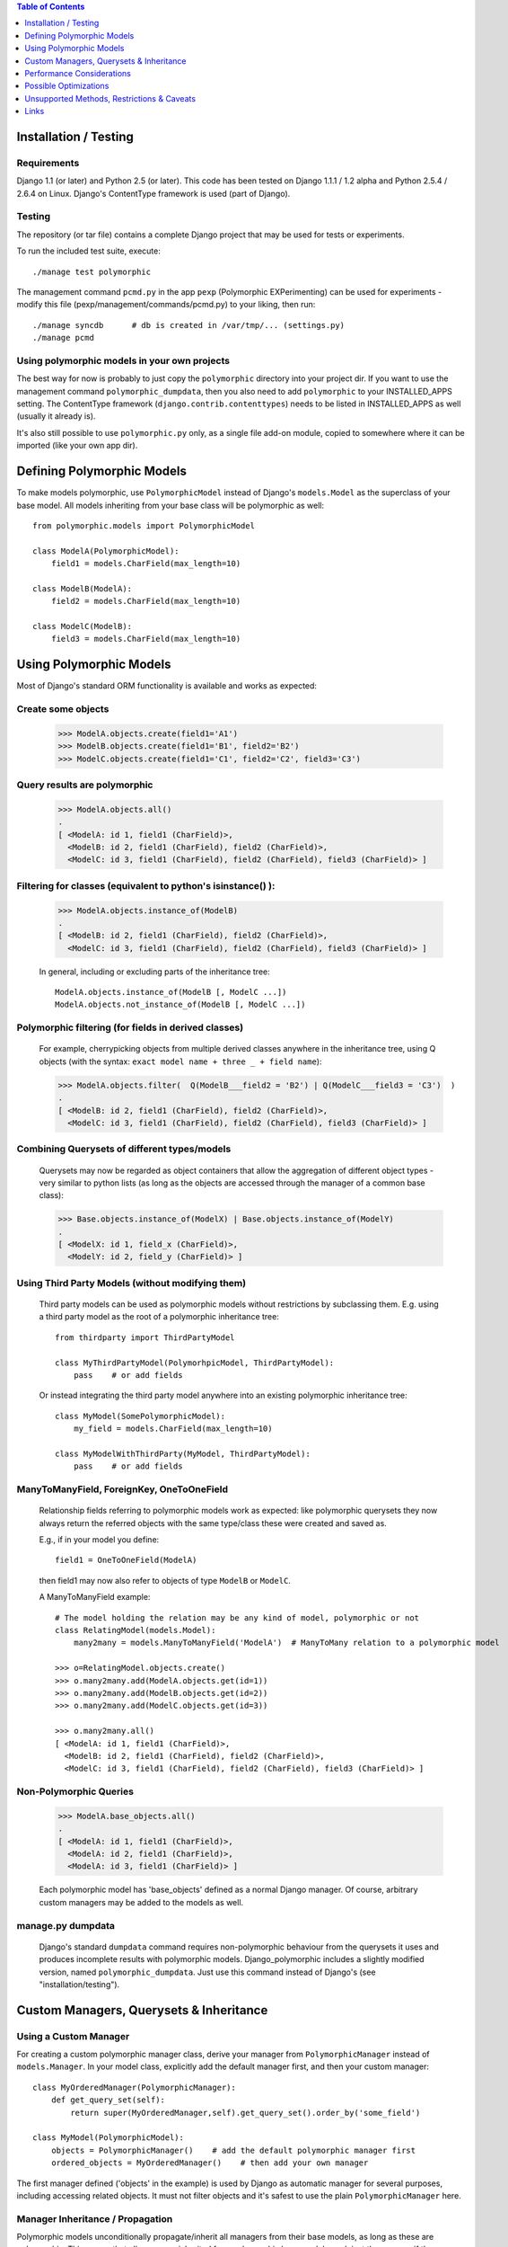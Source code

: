 .. contents:: Table of Contents
	:depth: 1

Installation / Testing
======================

Requirements
------------

Django 1.1 (or later) and Python 2.5 (or later). This code has been tested
on Django 1.1.1 / 1.2 alpha and Python 2.5.4 / 2.6.4 on Linux.
Django's ContentType framework is used (part of Django).


Testing
-------

The repository (or tar file)  contains a complete Django project
that may be used for tests or experiments.

To run the included test suite, execute::

    ./manage test polymorphic

The management command ``pcmd.py`` in the app ``pexp`` (Polymorphic EXPerimenting)
can be used for experiments - modify this file (pexp/management/commands/pcmd.py)
to your liking, then run::

    ./manage syncdb      # db is created in /var/tmp/... (settings.py)
    ./manage pcmd
    
Using polymorphic models in your own projects
---------------------------------------------

The best way for now is probably to just copy the ``polymorphic`` directory
into your project dir. If you want to use the management command
``polymorphic_dumpdata``, then you also need to add ``polymorphic``
to your INSTALLED_APPS setting. The ContentType framework 
(``django.contrib.contenttypes``) needs to be listed in INSTALLED_APPS
as well (usually it already is). 

It's also still possible to use ``polymorphic.py`` only, as a single file
add-on module, copied to somewhere where it can be imported (like your
own app dir).


Defining Polymorphic Models
===========================

To make models polymorphic, use ``PolymorphicModel`` instead of Django's
``models.Model`` as the superclass of your base model. All models
inheriting from your base class will be polymorphic as well::

    from polymorphic.models import PolymorphicModel    

    class ModelA(PolymorphicModel):
        field1 = models.CharField(max_length=10)
        
    class ModelB(ModelA):
        field2 = models.CharField(max_length=10)
        
    class ModelC(ModelB):
        field3 = models.CharField(max_length=10)


Using Polymorphic Models
========================

Most of Django's standard ORM functionality is available
and works as expected:

Create some objects
-------------------

    >>> ModelA.objects.create(field1='A1')
    >>> ModelB.objects.create(field1='B1', field2='B2')
    >>> ModelC.objects.create(field1='C1', field2='C2', field3='C3')

Query results are polymorphic
-----------------------------

    >>> ModelA.objects.all()
    .
    [ <ModelA: id 1, field1 (CharField)>,
      <ModelB: id 2, field1 (CharField), field2 (CharField)>,
      <ModelC: id 3, field1 (CharField), field2 (CharField), field3 (CharField)> ]

Filtering for classes (equivalent to python's isinstance() ):
-------------------------------------------------------------

    >>> ModelA.objects.instance_of(ModelB)
    .
    [ <ModelB: id 2, field1 (CharField), field2 (CharField)>,
      <ModelC: id 3, field1 (CharField), field2 (CharField), field3 (CharField)> ]
    
    In general, including or excluding parts of the inheritance tree::
        
        ModelA.objects.instance_of(ModelB [, ModelC ...])
        ModelA.objects.not_instance_of(ModelB [, ModelC ...])

Polymorphic filtering (for fields in derived classes)
-----------------------------------------------------

    For example, cherrypicking objects from multiple derived classes
    anywhere in the inheritance tree, using Q objects (with the
    syntax: ``exact model name + three _ + field name``):
    
    >>> ModelA.objects.filter(  Q(ModelB___field2 = 'B2') | Q(ModelC___field3 = 'C3')  )
    .
    [ <ModelB: id 2, field1 (CharField), field2 (CharField)>,
      <ModelC: id 3, field1 (CharField), field2 (CharField), field3 (CharField)> ]

Combining Querysets of different types/models
---------------------------------------------

    Querysets may now be regarded as object containers that allow the
    aggregation of  different object types - very similar to python
    lists (as long as the objects are accessed through the manager of
    a common base class):

    >>> Base.objects.instance_of(ModelX) | Base.objects.instance_of(ModelY)
    .
    [ <ModelX: id 1, field_x (CharField)>,
      <ModelY: id 2, field_y (CharField)> ]

Using Third Party Models (without modifying them)
-------------------------------------------------

    Third party models can be used as polymorphic models without
    restrictions by subclassing them. E.g. using a third party
    model as the root of a polymorphic inheritance tree::
        
        from thirdparty import ThirdPartyModel
        
        class MyThirdPartyModel(PolymorhpicModel, ThirdPartyModel):
            pass    # or add fields
    
    Or instead integrating the third party model anywhere into an
    existing polymorphic inheritance tree::

        class MyModel(SomePolymorphicModel):
            my_field = models.CharField(max_length=10)
        
        class MyModelWithThirdParty(MyModel, ThirdPartyModel):
            pass    # or add fields
  
ManyToManyField, ForeignKey, OneToOneField
------------------------------------------

    Relationship fields referring to polymorphic models work as
    expected: like polymorphic querysets they now always return the
    referred objects with the same type/class these were created and
    saved as.
    
    E.g., if in your model you define::
    
        field1 = OneToOneField(ModelA)
        
    then field1 may now also refer to objects of type ``ModelB`` or ``ModelC``.
    
    A ManyToManyField example::

        # The model holding the relation may be any kind of model, polymorphic or not
        class RelatingModel(models.Model):
            many2many = models.ManyToManyField('ModelA')  # ManyToMany relation to a polymorphic model

        >>> o=RelatingModel.objects.create()
        >>> o.many2many.add(ModelA.objects.get(id=1))
        >>> o.many2many.add(ModelB.objects.get(id=2))
        >>> o.many2many.add(ModelC.objects.get(id=3))
        
        >>> o.many2many.all()
        [ <ModelA: id 1, field1 (CharField)>,
          <ModelB: id 2, field1 (CharField), field2 (CharField)>,
          <ModelC: id 3, field1 (CharField), field2 (CharField), field3 (CharField)> ]

Non-Polymorphic Queries
-----------------------
    
    >>> ModelA.base_objects.all()
    .
    [ <ModelA: id 1, field1 (CharField)>,
      <ModelA: id 2, field1 (CharField)>,
      <ModelA: id 3, field1 (CharField)> ]

    Each polymorphic model has 'base_objects' defined as a normal
    Django manager. Of course, arbitrary custom managers may be
    added to the models as well.
    
manage.py dumpdata
------------------
    
    Django's standard ``dumpdata`` command requires non-polymorphic
    behaviour from the querysets it uses and produces incomplete
    results with polymorphic models. Django_polymorphic includes
    a slightly modified version, named ``polymorphic_dumpdata``.
    Just use this command instead of Django's (see "installation/testing").
    

Custom Managers, Querysets & Inheritance
========================================
    
Using a Custom Manager
----------------------

For creating a custom polymorphic manager class, derive your manager
from ``PolymorphicManager`` instead of ``models.Manager``. In your model
class, explicitly add the default manager first, and then your
custom manager::

        class MyOrderedManager(PolymorphicManager):
            def get_query_set(self):
                return super(MyOrderedManager,self).get_query_set().order_by('some_field')
                
        class MyModel(PolymorphicModel):
            objects = PolymorphicManager()    # add the default polymorphic manager first
            ordered_objects = MyOrderedManager()    # then add your own manager

The first manager defined ('objects' in the example) is used by
Django as automatic manager for several purposes, including accessing
related objects. It must not filter objects and it's safest to use
the plain ``PolymorphicManager`` here.

Manager Inheritance / Propagation
---------------------------------

Polymorphic models unconditionally propagate/inherit all managers from
their base models, as long as these are polymorphic. This means that all
managers inherited from polymorphic base models work just the same as if
they were defined in the new model.

An example (inheriting from MyModel above)::

    class MyModel2(MyModel):
        pass

    # Managers inherited from MyModel:
    # the regular 'objects' manager and the custom 'ordered_objects' manager
    >>> MyModel2.objects.all()
    >>> MyModel2.ordered_objects.all()

Using a Custom Queryset Class
-----------------------------

The ``PolymorphicManager`` class accepts one initialization argument,
which is the queryset class the manager should use. A custom
custom queryset class can be defined and used like this::

        class MyQuerySet(PolymorphicQuerySet):
            def my_queryset_method(...):
                ...
    
        class MyModel(PolymorphicModel):
            my_objects=PolymorphicManager(MyQuerySet)
            ...
    

Performance Considerations
==========================

The current implementation is pretty simple and does not use any
custom SQL - it is purely based on the Django ORM. Right now the
query ::

    result_objects = list( ModelA.objects.filter(...) )
    
performs one SQL query to retrieve ``ModelA`` objects and one additional
query for each unique derived class occurring in result_objects.
The best case for retrieving 100 objects is 1 db query if all are
class ``ModelA``. If 50 objects are ``ModelA`` and 50 are ``ModelB``, then
two queries are executed. If result_objects contains only the base model
type (``ModelA``), the polymorphic models are just as efficient as plain
Django models (in terms of executed queries). The pathological worst
case is 101 db queries if result_objects contains 100 different
object types (with all of them subclasses of ``ModelA``).

Performance ist relative: when Django users create their own
polymorphic ad-hoc solution (without a tool like ``django_polymorphic``),
this usually results in a variation of ::

    result_objects = [ o.get_real_instance() for o in BaseModel.objects.filter(...) ]

which has really bad performance. Relative to this, the
performance of the current ``django_polymorphic`` is pretty good.
It may well be efficient enough for the majority of use cases.

Chunking: The implementation always requests objects in chunks of
size ``Polymorphic_QuerySet_objects_per_request``. This limits the
complexity/duration for each query, including the pathological cases.


Possible Optimizations
======================

``PolymorphicQuerySet`` can be optimized to require only one SQL query
for the queryset evaluation and retrieval of all objects.

Basically, what ist needed is a possibility to pull in the fields
from all relevant sub-models with one SQL query. However, some deeper
digging into the Django database layer will be required in order to
make this happen.

A viable option might be to get the SQL query from the QuerySet
(probably from ``django.db.models.SQL.compiler.SQLCompiler.as_sql``), 
making sure that all necessary joins are done, and then doing a
custom SQL request from there (like in ``SQLCompiler.execute_sql``).

An optimized version could fall back to the current ORM-only
implementation for all non-SQL databases.

SQL Complexity 
--------------

With only one SQL query, one SQL join for each possible subclass
would be needed (``BaseModel.__subclasses__()``, recursively).
With two SQL queries, the number of joins could be reduced to the
number of actuallly occurring subclasses in the result. A final
implementation might want to use one query only if the number of
possible subclasses (and therefore joins) is not too large, and
two queries otherwise (using the first query to determine the
actually occurring subclasses, reducing the number of joins for
the second).

A relatively large number of joins may be needed in both cases,
which raises concerns regarding the efficiency of these database
queries. It is currently unclear however, how many model classes
will actually be involved in typical use cases - the total number
of classes in the inheritance tree as well as the number of distinct
classes in query results. It may well turn out that the increased
number of joins is no problem for the DBMS in all realistic use
cases. Alternatively, if the SQL query execution time is
significantly longer even in common use cases, this may still be
acceptable in exchange for the added functionality.

General 
-------------------

Let's not forget that all of the above is just about optimization.
The current implementation already works well - and perhaps well
enough for the majority of applications. 

Also, it seems that further optimization (down to one DB request)
would be restricted to a small area of the code, straightforward
to implement, and mostly independent from the rest of the module.
So this optimization can be done at any later time (like when
it's needed).


Unsupported Methods, Restrictions & Caveats
===========================================

Currently Unsupported Queryset Methods
--------------------------------------

+   ``aggregate()`` probably makes only sense in a purely non-OO/relational
    way. So it seems an implementation would just fall back to the
    Django vanilla equivalent.
    
+   ``annotate()``: The current '_get_real_instances' would need minor
    enhancement.

+   ``defer()`` and ``only()``: Full support, including slight polymorphism
    enhancements, seems to be straighforward
    (depends on '_get_real_instances'). 

+   ``extra()``: Does not really work with the current implementation of 
    '_get_real_instances'. It's unclear if it should be supported.

+   ``select_related()``: This would probably need Django core support
    for traversing the reverse model inheritance OneToOne relations
    with Django's select_related(), e.g.:
    ``select_related('modela__modelb__foreignkeyfield')``.
    Also needs more thought/investigation. 

+   ``distinct()`` needs more thought and investigation as well

+   ``values()`` & ``values_list()``: Implementation seems to be mostly
    straighforward

Restrictions & Caveats
----------------------

*   Diamond shaped inheritance: There seems to be a general problem 
    with diamond shaped multiple model inheritance with Django models
    (tested with V1.1).
    An example is here: http://code.djangoproject.com/ticket/10808.
    This problem is aggravated when trying to enhance models.Model
    by subclassing it instead of modifying Django core (as we do here
    with PolymorphicModel).
  
*   A reference (``ContentType``) to the real/leaf model is stored
    in the base model (the base model directly inheriting from
    PolymorphicModel). If a model or an app is renamed, then Django's
    ContentType table needs to be corrected too, if the db content
    should stay usable after the rename.
    
*   The use of ContentType together with Django's seralisation or 
	fixtures seems to pose problems up to Django 1.1. This issue
	seems to be resolved for Django 1.2	(changeset 11863: Fixed #7052,
	Added support for natural keys in serialization).
	http://code.djangoproject.com/ticket/7052
	http://stackoverflow.com/questions/853796/problems-with-contenttypes-when-loading-a-fixture-in-django

*   For all objects that are not instances of the base class, but
    instances of a subclass, the base class fields are currently
    transferred twice from the database (an artefact of the current
    implementation's simplicity).

*   __getattribute__ hack: For base model inheritance back relation
    fields (like basemodel_ptr), as well as implicit model inheritance
    forward relation fields, Django internally tries to use our
    polymorphic manager/queryset in some places, which of course it
    should not. Currently this is solved with a hacky __getattribute__
    in PolymorphicModel, which causes some overhead. A minor patch t
    Django core would probably get rid of that.

In General
----------   
 
It's important to consider that this code is still very new and experimental.

Right now it's suitable only for the more enterprising early adopters.

It does seem to work well for a number of people (including me), but
it's still very early and API changes, code reorganisations or further
schema changes are still a possibility.


Links
=====

- http://code.djangoproject.com/wiki/ModelInheritance
- http://lazypython.blogspot.com/2009/02/second-look-at-inheritance-and.html
- http://www.djangosnippets.org/snippets/1031/
- http://www.djangosnippets.org/snippets/1034/
- http://groups.google.com/group/django-developers/browse_frm/thread/7d40ad373ebfa912/a20fabc661b7035d?lnk=gst&q=model+inheritance+CORBA#a20fabc661b7035d
- http://groups.google.com/group/django-developers/browse_thread/thread/9bc2aaec0796f4e0/0b92971ffc0aa6f8?lnk=gst&q=inheritance#0b92971ffc0aa6f8
- http://groups.google.com/group/django-developers/browse_thread/thread/3947c594100c4adb/d8c0af3dacad412d?lnk=gst&q=inheritance#d8c0af3dacad412d
- http://groups.google.com/group/django-users/browse_thread/thread/52f72cffebb705e/b76c9d8c89a5574f
- http://peterbraden.co.uk/article/django-inheritance
- http://www.hopelessgeek.com/2009/11/25/a-hack-for-multi-table-inheritance-in-django
- http://stackoverflow.com/questions/929029/how-do-i-access-the-child-classes-of-an-object-in-django-without-knowing-the-name/929982#929982
- http://stackoverflow.com/questions/1581024/django-inheritance-how-to-have-one-method-for-all-subclasses
- http://groups.google.com/group/django-users/browse_thread/thread/cbdaf2273781ccab/e676a537d735d9ef?lnk=gst&q=polymorphic#e676a537d735d9ef
- http://groups.google.com/group/django-users/browse_thread/thread/52f72cffebb705e/bc18c18b2e83881e?lnk=gst&q=model+inheritance#bc18c18b2e83881e
- http://code.djangoproject.com/ticket/10808
- http://code.djangoproject.com/ticket/7270

